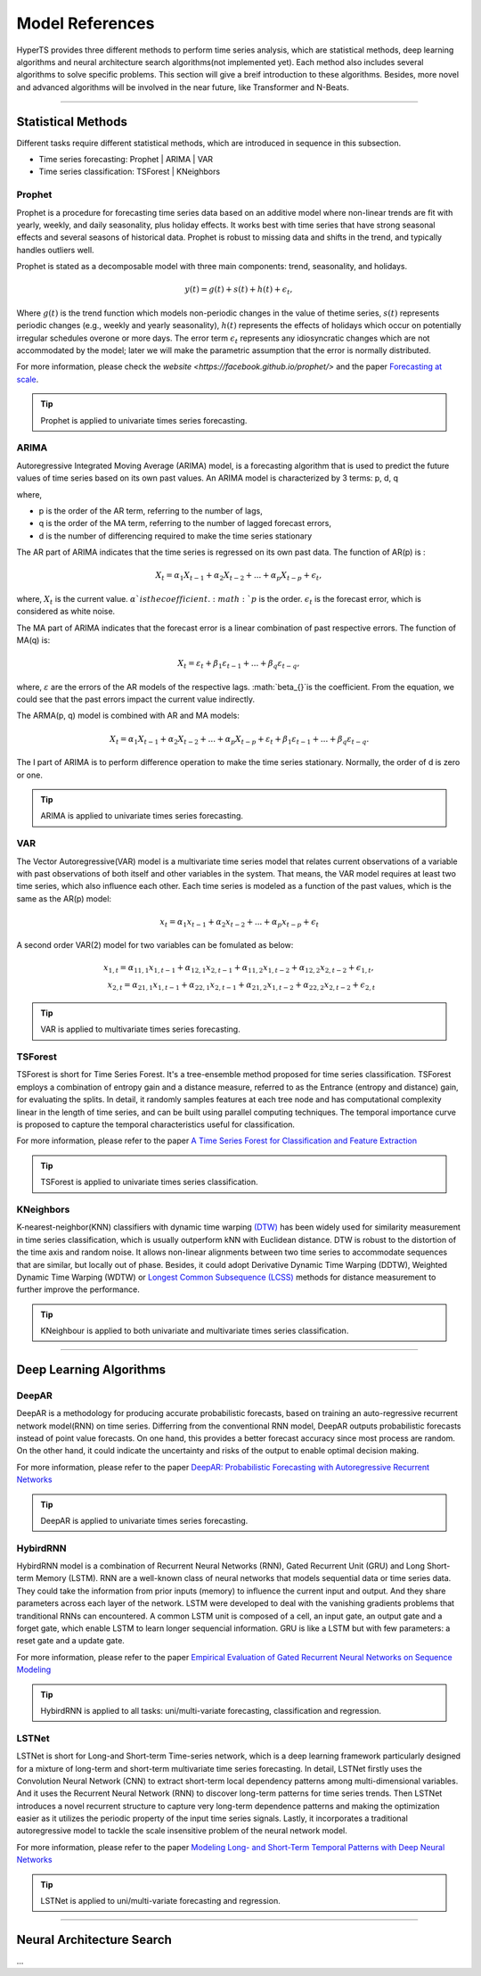 Model References
########

HyperTS provides three different methods to perform time series analysis, which are statistical methods, deep learning algorithms and neural architecture search algorithms(not implemented yet). Each method also includes several algorithms to solve specific problems. This section will give a breif introduction to these algorithms. Besides, more novel and advanced algorithms will be involved in the near future, like Transformer and N-Beats.  

---------

Statistical Methods
********
Different tasks require different statistical methods, which are introduced in sequence in this subsection.

- Time series forecasting: Prophet | ARIMA | VAR
- Time series classification: TSForest | KNeighbors


Prophet
=======
Prophet is a procedure for forecasting time series data based on an additive model where non-linear trends are fit with yearly, weekly, and daily seasonality, plus holiday effects. It works best with time series that have strong seasonal effects and several seasons of historical data. Prophet is robust to missing data and shifts in the trend, and typically handles outliers well. 

Prophet is stated as a decomposable model with three main components: trend, seasonality, and holidays. 

.. math::
    y(t)=g(t)+s(t)+h(t)+\epsilon_{t}, 

Where :math:`g(t)` is the trend function which models non-periodic changes in the value of thetime  series, :math:`s(t)` represents  periodic  changes  (e.g.,  weekly  and  yearly  seasonality), :math:`h(t)` represents the effects of holidays which occur on potentially irregular schedules overone or more days. The error term :math:`\epsilon_{t}` represents any idiosyncratic changes which are not accommodated  by  the  model;  later  we  will  make  the  parametric  assumption  that the error is normally distributed.

For more information, please check the `website <https://facebook.github.io/prophet/>` and the paper `Forecasting at scale <https://peerj.com/preprints/3190/>`_.

.. tip::

    Prophet is applied to univariate times series forecasting.



ARIMA
=====
Autoregressive Integrated Moving Average (ARIMA) model, is a forecasting algorithm that is used to predict the future values of time series based on its own past values. An ARIMA model is characterized by 3 terms: p, d, q

where,

- p is the order of the AR term, referring to the number of lags,
- q is the order of the MA term, referring to the number of lagged forecast errors,
- d is the number of differencing required to make the time series stationary

The AR part of ARIMA indicates that the time series is regressed on its own past data. The function of AR(p) is :

.. math::
    X_{t}=\alpha _{1}X_{t-1}+\alpha _{2}X_{t-2}+...+\alpha _{p}X_{t-p}+\epsilon _{t},

where, :math:`X_{t}` is the current value. :math:`\alpha_{}`is the coefficient. :math:`p` is the order. :math:`\epsilon _{t}` is the forecast error, which is considered as white noise.

The MA part of ARIMA indicates that the forecast error is a linear combination of past respective errors. The function of MA(q) is: 

.. math::
    X_{t}=\varepsilon _{t}+\beta _{1}\varepsilon _{t-1}+...+\beta _{q}\varepsilon _{t-q},

where, :math:`\varepsilon _{}` are the errors of the AR models of the respective lags. :math:`\beta_{}`is the coefficient. From the equation, we could see that the past errors impact the current value indirectly. 

The ARMA(p, q) model is combined with AR and MA models:

.. math::
    X_{t}=\alpha _{1}X_{t-1}+\alpha _{2}X_{t-2}+...+\alpha _{p}X_{t-p}+\varepsilon _{t}+\beta _{1}\varepsilon _{t-1}+...+\beta _{q}\varepsilon _{t-q}.

The I part of ARIMA is to perform difference operation to make the time series stationary. Normally, the order of d is zero or one.

.. tip::
   
    ARIMA is applied to univariate times series forecasting.



VAR
===
The Vector Autoregressive(VAR) model is a multivariate time series model that relates current observations of a variable with past observations of both itself and other variables in the system. That means, the VAR model requires at least two time series, which also influence each other. Each time series is modeled as a function of the past values, which is the same as the AR(p) model: 

.. math::
    x_{t}=\alpha _{1}x_{t-1}+\alpha _{2}x_{t-2}+...+\alpha _{p}x_{t-p}+\epsilon _{t}

A second order VAR(2) model for two variables can be fomulated as below:

.. math::
   x_{1,t}=\alpha _{11,1}x_{1,t-1}+\alpha _{12,1}x_{2,t-1}+\alpha _{11,2}x_{1,t-2}+\alpha _{12,2}x_{2,t-2}+\epsilon _{1,t}, \\
   x_{2,t}=\alpha _{21,1}x_{1,t-1}+\alpha _{22,1}x_{2,t-1}+\alpha _{21,2}x_{1,t-2}+\alpha _{22,2}x_{2,t-2}+\epsilon _{2,t}

.. tip::
    
    VAR is applied to multivariate times series forecasting.



TSForest
========
TSForest is short for Time Series Forest. It's a tree-ensemble method proposed for time series classification. TSForest employs a combination of entropy gain
and a distance measure, referred to as the Entrance (entropy and distance) gain, for evaluating the splits. In detail, it randomly samples features at each
tree node and has computational complexity linear in the length of time series, and can be built using parallel computing techniques. The temporal
importance curve is proposed to capture the temporal characteristics useful for classification. 

For more information, please refer to the paper `A Time Series Forest for Classification and Feature Extraction <https://arxiv.org/pdf/1302.2277>`_

.. tip::

    TSForest is applied to univariate times series classification.



KNeighbors
==========
K-nearest-neighbor(KNN) classifiers with dynamic time warping `(DTW) <https://en.wikipedia.org/wiki/Dynamic_time_warping>`_ has been widely used for similarity measurement in time series classification, which is usually outperform kNN with Euclidean distance. DTW is robust to the distortion of the time axis and random noise. It allows non-linear alignments between two time series to accommodate sequences that are similar, but locally out of phase. Besides, it could adopt Derivative Dynamic Time Warping (DDTW), Weighted Dynamic Time Warping (WDTW) or `Longest Common Subsequence (LCSS) <https://en.wikipedia.org/wiki/Longest_common_subsequence_problem>`_ methods for distance measurement to further improve the performance.

.. tip::
    
    KNeighbour is applied to both univariate and multivariate times series classification.


-----------


Deep Learning Algorithms
********

DeepAR
======
DeepAR is a methodology for producing accurate probabilistic forecasts, based on training an auto-regressive recurrent network model(RNN) on time series. Differring from the conventional RNN model, DeepAR outputs probabilistic forecasts instead of point value forecasts. On one hand, this provides a better forecast accuracy since most process are random. On the other hand, it could indicate the uncertainty and risks of the output to enable optimal decision making.  

For more information, please refer to the paper `DeepAR: Probabilistic Forecasting with Autoregressive Recurrent Networks <https://arxiv.org/abs/1704.04110>`_

.. tip::
    
    DeepAR is applied to univariate times series forecasting.



HybirdRNN
=========
HybirdRNN model is a combination of Recurrent Neural Networks (RNN), Gated Recurrent Unit (GRU) and Long Short-term Memory (LSTM). RNN are a well-known class of neural networks that models sequential data or time series data. They could take the information from prior inputs (memory) to influence the current input and output. And they share parameters across each layer of the network.  LSTM were developed to deal with the vanishing gradients problems that tranditional RNNs can encountered.  A common LSTM unit is composed of a cell, an input gate, an output gate and a forget gate, which enable LSTM to learn longer sequencial information.  GRU is like a LSTM but with few parameters: a reset gate and a update gate. 

For more information, please refer to the paper `Empirical Evaluation of Gated Recurrent Neural Networks on Sequence Modeling <https://arxiv.org/abs/1412.3555>`_

.. tip::
    HybirdRNN is applied to all tasks: uni/multi-variate forecasting, classification and regression.



LSTNet
========
LSTNet is short for Long-and Short-term Time-series network, which is a deep learning framework particularly designed for a mixture of long-term and short-term multivariate time series forecasting. In detail, LSTNet firstly uses the Convolution Neural Network (CNN) to extract short-term local dependency patterns among multi-dimensional variables. And it uses the Recurrent Neural Network (RNN) to discover long-term patterns for time series trends. Then LSTNet introduces a novel recurrent structure to capture very long-term dependence patterns and making the optimization easier as it utilizes the periodic property of the input time series signals. Lastly, it incorporates a traditional autoregressive model to tackle the scale insensitive problem of the neural network model. 

For more information, please refer to the paper `Modeling Long- and Short-Term Temporal Patterns with Deep Neural Networks <https://arxiv.org/abs/1703.07015>`_

.. tip::
    LSTNet is applied to uni/multi-variate forecasting and regression.


--------

Neural Architecture Search
*************
...
